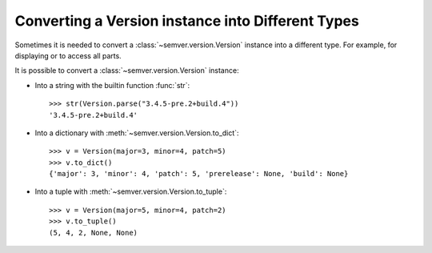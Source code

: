 .. _sec.convert.versions:

Converting a Version instance into Different Types
==================================================

Sometimes it is needed to convert a :class:`~semver.version.Version` instance into
a different type. For example, for displaying or to access all parts.

It is possible to convert a :class:`~semver.version.Version` instance:

* Into a string with the builtin function :func:`str`::

    >>> str(Version.parse("3.4.5-pre.2+build.4"))
    '3.4.5-pre.2+build.4'

* Into a dictionary with :meth:`~semver.version.Version.to_dict`::

    >>> v = Version(major=3, minor=4, patch=5)
    >>> v.to_dict()
    {'major': 3, 'minor': 4, 'patch': 5, 'prerelease': None, 'build': None}

* Into a tuple with :meth:`~semver.version.Version.to_tuple`::

    >>> v = Version(major=5, minor=4, patch=2)
    >>> v.to_tuple()
    (5, 4, 2, None, None)
